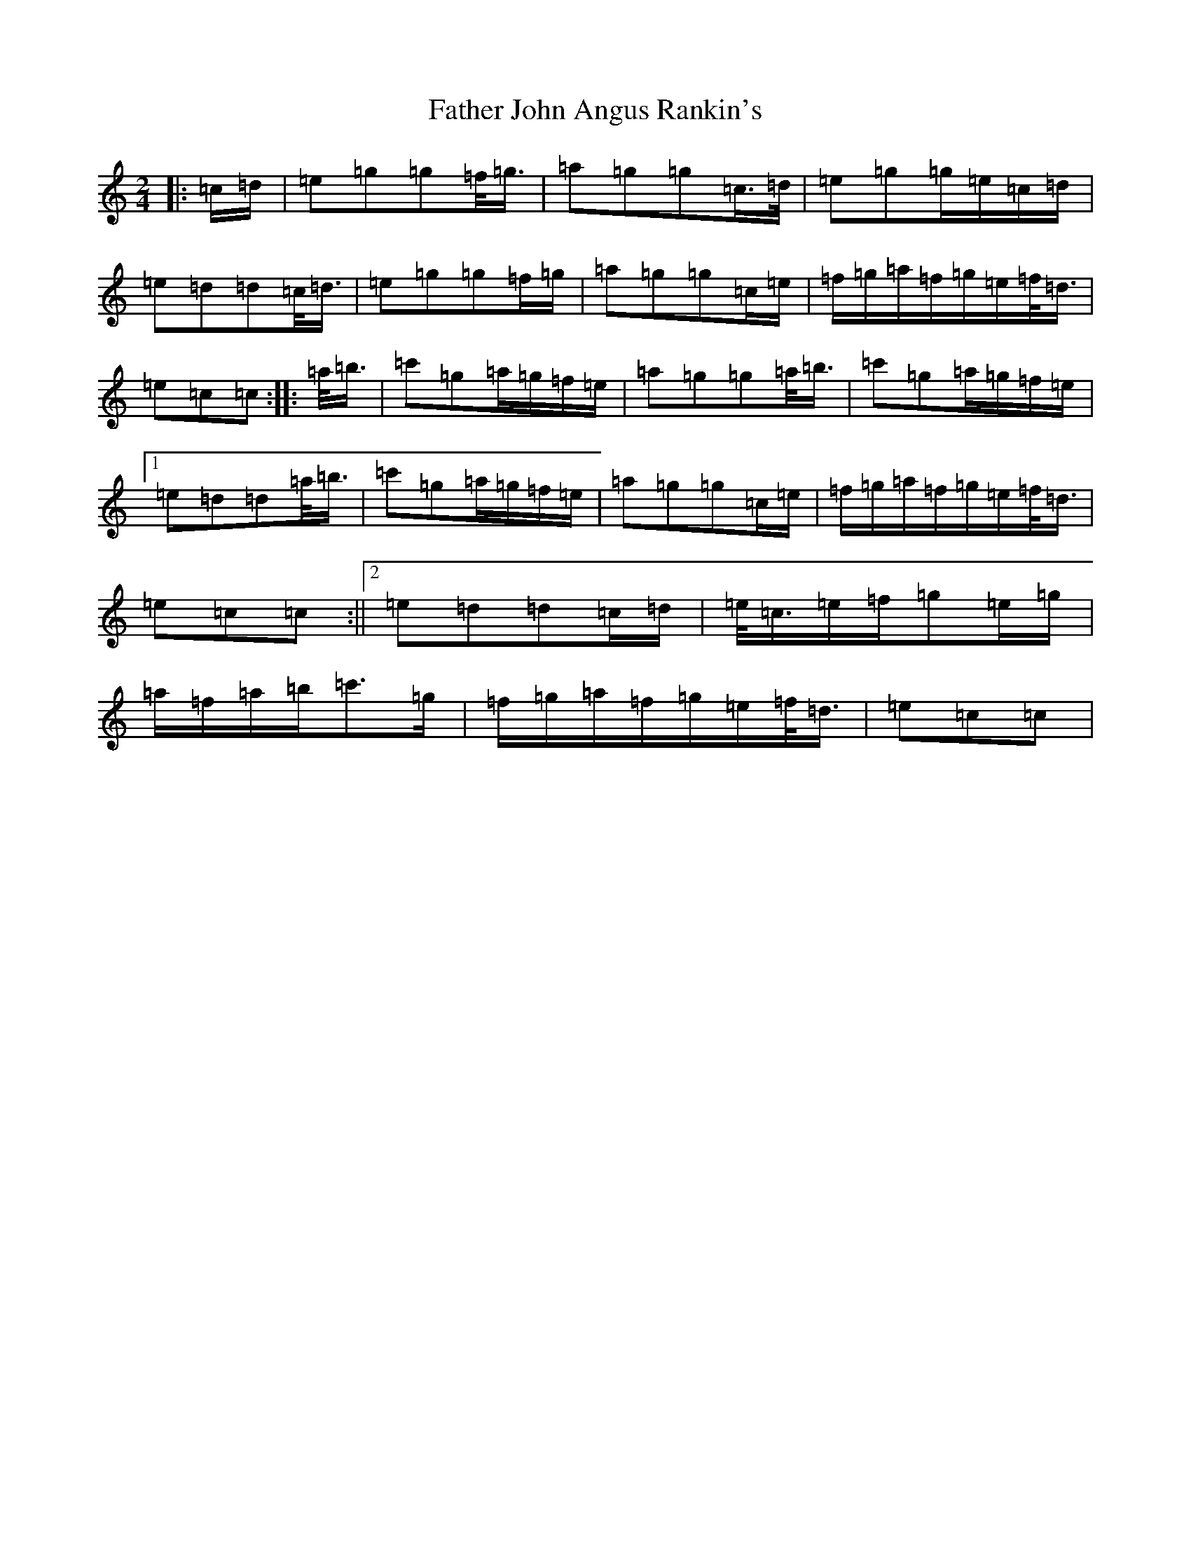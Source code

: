 X: 6595
T: Father John Angus Rankin's
S: https://thesession.org/tunes/9547#setting9547
R: march
M:2/4
L:1/8
K: C Major
|:=c/2=d/2|=e=g=g=f/2<=g/2|=a=g=g=c/2>=d/2|=e=g=g/2=e/2=c/2=d/2|=e=d=d=c/2<=d/2|=e=g=g=f/2=g/2|=a=g=g=c/2=e/2|=f/2=g/2=a/2=f/2=g/2=e/2=f/2<=d/2|=e=c=c:||:=a/2<=b/2|=c'=g=a/2=g/2=f/2=e/2|=a=g=g=a/2<=b/2|=c'=g=a/2=g/2=f/2=e/2|1=e=d=d=a/2<=b/2|=c'=g=a/2=g/2=f/2=e/2|=a=g=g=c/2=e/2|=f/2=g/2=a/2=f/2=g/2=e/2=f/2<=d/2|=e=c=c:||2=e=d=d=c/2=d/2|=e/2<=c/2=e/2=f/2=g=e/2=g/2|=a/2=f/2=a/2=b/2=c'>=g|=f/2=g/2=a/2=f/2=g/2=e/2=f/2<=d/2|=e=c=c|